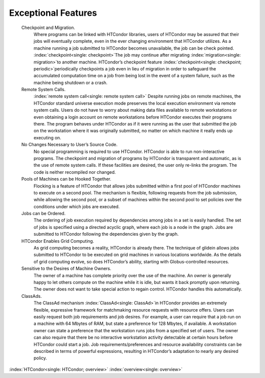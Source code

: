       

Exceptional Features
====================

 Checkpoint and Migration.
    Where programs can be linked with HTCondor libraries, users of
    HTCondor may be assured that their jobs will eventually complete,
    even in the ever changing environment that HTCondor utilizes. As a
    machine running a job submitted to HTCondor becomes unavailable, the
    job can be check pointed. :index:`checkpoint<single: checkpoint>`\ The job may
    continue after migrating :index:`migration<single: migration>`\ to another
    machine. HTCondor’s checkpoint feature
    :index:`checkpoint<single: checkpoint; periodic>`\ periodically checkpoints a job
    even in lieu of migration in order to safeguard the accumulated
    computation time on a job from being lost in the event of a system
    failure, such as the machine being shutdown or a crash.
 Remote System Calls.
    :index:`remote system call<single: remote system call>` Despite running jobs on remote
    machines, the HTCondor standard universe execution mode preserves
    the local execution environment via remote system calls. Users do
    not have to worry about making data files available to remote
    workstations or even obtaining a login account on remote
    workstations before HTCondor executes their programs there. The
    program behaves under HTCondor as if it were running as the user
    that submitted the job on the workstation where it was originally
    submitted, no matter on which machine it really ends up executing
    on.
 No Changes Necessary to User’s Source Code.
    No special programming is required to use HTCondor. HTCondor is able
    to run non-interactive programs. The checkpoint and migration of
    programs by HTCondor is transparent and automatic, as is the use of
    remote system calls. If these facilities are desired, the user only
    re-links the program. The code is neither recompiled nor changed.
 Pools of Machines can be Hooked Together.
    Flocking is a feature of HTCondor that allows jobs submitted within
    a first pool of HTCondor machines to execute on a second pool. The
    mechanism is flexible, following requests from the job submission,
    while allowing the second pool, or a subset of machines within the
    second pool to set policies over the conditions under which jobs are
    executed.
 Jobs can be Ordered.
    The ordering of job execution required by dependencies among jobs in
    a set is easily handled. The set of jobs is specified using a
    directed acyclic graph, where each job is a node in the graph. Jobs
    are submitted to HTCondor following the dependencies given by the
    graph.
 HTCondor Enables Grid Computing.
    As grid computing becomes a reality, HTCondor is already there. The
    technique of glidein allows jobs submitted to HTCondor to be
    executed on grid machines in various locations worldwide. As the
    details of grid computing evolve, so does HTCondor’s ability,
    starting with Globus-controlled resources.
 Sensitive to the Desires of Machine Owners.
    The owner of a machine has complete priority over the use of the
    machine. An owner is generally happy to let others compute on the
    machine while it is idle, but wants it back promptly upon returning.
    The owner does not want to take special action to regain control.
    HTCondor handles this automatically.
 ClassAds.
    The ClassAd mechanism :index:`ClassAd<single: ClassAd>`\ in HTCondor provides
    an extremely flexible, expressive framework for matchmaking resource
    requests with resource offers. Users can easily request both job
    requirements and job desires. For example, a user can require that a
    job run on a machine with 64 Mbytes of RAM, but state a preference
    for 128 Mbytes, if available. A workstation owner can state a
    preference that the workstation runs jobs from a specified set of
    users. The owner can also require that there be no interactive
    workstation activity detectable at certain hours before HTCondor
    could start a job. Job requirements/preferences and resource
    availability constraints can be described in terms of powerful
    expressions, resulting in HTCondor’s adaptation to nearly any
    desired policy.

:index:`HTCondor<single: HTCondor; overview>` :index:`overview<single: overview>`

      

